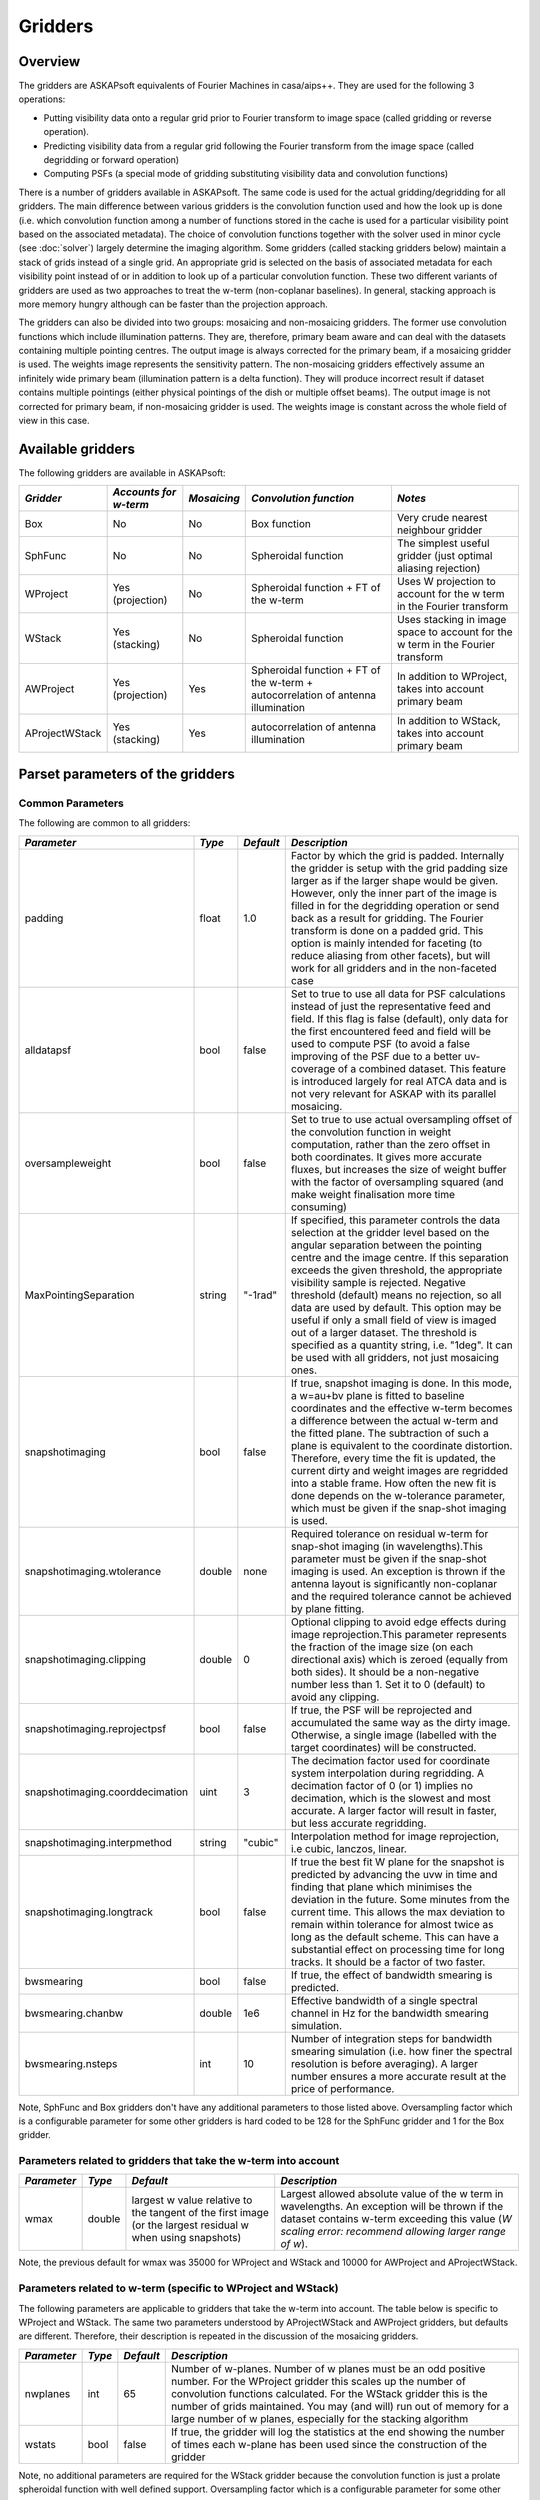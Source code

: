 Gridders
========

Overview
--------

The gridders are ASKAPsoft equivalents of Fourier Machines in casa/aips++. They are used for the
following 3 operations:

* Putting visibility data onto a regular grid prior to Fourier transform to image space
  (called gridding or reverse operation).
* Predicting visibility data from a regular grid following the Fourier transform from the
  image space (called degridding or forward operation)
* Computing PSFs (a special mode of gridding substituting visibility data and convolution
  functions)

There is a number of gridders available in ASKAPsoft. The same code is used for the actual
gridding/degridding for all gridders. The main difference between various gridders is the
convolution function used and how the look up is done (i.e. which convolution function among a
number of functions stored in the cache is used for a particular visibility point based on the
associated metadata). The choice of convolution functions together with the solver used in minor
cycle (see :doc:`solver`) largely determine the imaging algorithm.  Some gridders (called stacking
gridders below) maintain a stack of grids instead of a single grid. An appropriate grid is selected
on the basis of associated metadata for each visibility point instead of or in addition to look up
of a particular convolution function. These two different variants of gridders are used as two
approaches to treat the w-term (non-coplanar baselines). In general, stacking approach is more
memory hungry although can be faster than the projection approach.

The gridders can also be divided into two groups: mosaicing and non-mosaicing gridders.  The former
use convolution functions which include illumination patterns. They are, therefore, primary beam
aware and can deal with the datasets containing multiple pointing centres. The output image is
always corrected for the primary beam, if a mosaicing gridder is used. The weights image represents
the sensitivity pattern. The non-mosaicing gridders effectively assume an infinitely wide primary
beam (illumination pattern is a delta function). They will produce incorrect result if dataset
contains multiple pointings (either physical pointings of the dish or multiple offset beams). The
output image is not corrected for primary beam, if non-mosaicing gridder is used. The weights image
is constant across the whole field of view in this case.


Available gridders
------------------

The following gridders are available in ASKAPsoft:

+----------------+--------------+--------------+----------------------------+------------------------------------+
|*Gridder*       |*Accounts for |*Mosaicing*   |*Convolution function*      |*Notes*                             |
|                |w-term*       |              |                            |                                    |
+================+==============+==============+============================+====================================+
|Box             |No            |No            |Box function                |Very crude nearest neighbour gridder|
+----------------+--------------+--------------+----------------------------+------------------------------------+
|SphFunc         |No            |No            |Spheroidal function         |The simplest useful gridder (just   |
|                |              |              |                            |optimal aliasing rejection)         |
+----------------+--------------+--------------+----------------------------+------------------------------------+
|WProject        |Yes           |No            |Spheroidal function + FT of |Uses W projection to account for the|
|                |(projection)  |              |the w-term                  |w term in the Fourier transform     |
+----------------+--------------+--------------+----------------------------+------------------------------------+
|WStack          |Yes (stacking)|No            |Spheroidal function         |Uses stacking in image space to     |
|                |              |              |                            |account for the w term in the       |
|                |              |              |                            |Fourier transform                   |
+----------------+--------------+--------------+----------------------------+------------------------------------+
|AWProject       |Yes           |Yes           |Spheroidal function + FT of |In addition to WProject, takes into |
|                |(projection)  |              |the w-term + autocorrelation|account primary beam                |
|                |              |              |of antenna illumination     |                                    |
+----------------+--------------+--------------+----------------------------+------------------------------------+
|AProjectWStack  |Yes (stacking)|Yes           |autocorrelation of antenna  |In addition to WStack, takes into   |
|                |              |              |illumination                |account primary beam                |
+----------------+--------------+--------------+----------------------------+------------------------------------+


Parset parameters of the gridders
---------------------------------


Common Parameters
~~~~~~~~~~~~~~~~~

The following are common to all gridders:

+-------------------------------+--------------+--------------+--------------------------------------------------+
|*Parameter*                    |*Type*        |*Default*     |*Description*                                     |
+===============================+==============+==============+==================================================+
|padding                        |float         |1.0           |Factor by which the grid is padded. Internally the|
|                               |              |              |gridder is setup with the grid padding size larger|
|                               |              |              |as if the larger shape would be given. However,   |
|                               |              |              |only the inner part of the image is filled in for |
|                               |              |              |the degridding operation or send back as a result |
|                               |              |              |for gridding. The Fourier transform is done on a  |
|                               |              |              |padded grid. This option is mainly intended for   |
|                               |              |              |faceting (to reduce aliasing from other facets),  |
|                               |              |              |but will work for all gridders and in the         |
|                               |              |              |non-faceted case                                  |
+-------------------------------+--------------+--------------+--------------------------------------------------+
|alldatapsf                     |bool          |false         |Set to true to use all data for PSF calculations  |
|                               |              |              |instead of just the representative feed and       |
|                               |              |              |field. If this flag is false (default), only data |
|                               |              |              |for the first encountered feed and field will be  |
|                               |              |              |used to compute PSF (to avoid a false improving of|
|                               |              |              |the PSF due to a better uv-coverage of a combined |
|                               |              |              |dataset. This feature is introduced largely for   |
|                               |              |              |real ATCA data and is not very relevant for ASKAP |
|                               |              |              |with its parallel mosaicing.                      |
+-------------------------------+--------------+--------------+--------------------------------------------------+
|oversampleweight               |bool          |false         |Set to true to use actual oversampling offset of  |
|                               |              |              |the convolution function in weight computation,   |
|                               |              |              |rather than the zero offset in both coordinates.  |
|                               |              |              |It gives more accurate fluxes, but increases the  |
|                               |              |              |size of weight buffer with the factor of          |
|                               |              |              |oversampling squared (and make weight finalisation|
|                               |              |              |more time consuming)                              |
+-------------------------------+--------------+--------------+--------------------------------------------------+
|MaxPointingSeparation          |string        |"-1rad"       |If specified, this parameter controls the data    |
|                               |              |              |selection at the gridder level based on the       |
|                               |              |              |angular separation between the pointing centre and|
|                               |              |              |the image centre. If this separation exceeds the  |
|                               |              |              |given threshold, the appropriate visibility sample|
|                               |              |              |is rejected. Negative threshold (default) means no|
|                               |              |              |rejection, so all data are used by default. This  |
|                               |              |              |option may be useful if only a small field of view|
|                               |              |              |is imaged out of a larger dataset. The threshold  |
|                               |              |              |is specified as a quantity string, i.e. "1deg".   |
|                               |              |              |It can be used with all gridders, not just        |
|                               |              |              |mosaicing ones.                                   |
+-------------------------------+--------------+--------------+--------------------------------------------------+
|snapshotimaging                |bool          |false         |If true, snapshot imaging is done. In this mode, a|
|                               |              |              |w=au+bv plane is fitted to baseline coordinates   |
|                               |              |              |and the effective w-term becomes a difference     |
|                               |              |              |between the actual w-term and the fitted          |
|                               |              |              |plane. The subtraction of such a plane is         |
|                               |              |              |equivalent to the coordinate                      |
|                               |              |              |distortion. Therefore, every time the fit is      |
|                               |              |              |updated, the current dirty and weight images are  |
|                               |              |              |regridded into a stable frame. How often the new  |
|                               |              |              |fit is done depends on the w-tolerance parameter, |
|                               |              |              |which must be given if the snap-shot imaging is   |
|                               |              |              |used.                                             |
+-------------------------------+--------------+--------------+--------------------------------------------------+
|snapshotimaging.wtolerance     |double        |none          |Required tolerance on residual w-term for         |
|                               |              |              |snap-shot imaging (in wavelengths).This parameter |
|                               |              |              |must be given if the snap-shot imaging is used. An|
|                               |              |              |exception is thrown if the antenna layout is      |
|                               |              |              |significantly non-coplanar and the required       |
|                               |              |              |tolerance cannot be achieved by plane fitting.    |
+-------------------------------+--------------+--------------+--------------------------------------------------+
|snapshotimaging.clipping       |double        |0             |Optional clipping to avoid edge effects during    |
|                               |              |              |image reprojection.This parameter represents the  |
|                               |              |              |fraction of the image size (on each directional   |
|                               |              |              |axis) which is zeroed (equally from both          |
|                               |              |              |sides). It should be a non-negative number less   |
|                               |              |              |than 1. Set it to 0 (default) to avoid any        |
|                               |              |              |clipping.                                         |
+-------------------------------+--------------+--------------+--------------------------------------------------+
|snapshotimaging.reprojectpsf   |bool          |false         |If true, the PSF will be reprojected and          |
|                               |              |              |accumulated the same way as the dirty             |
|                               |              |              |image. Otherwise, a single image (labelled with   |
|                               |              |              |the target coordinates) will be constructed.      |
+-------------------------------+--------------+--------------+--------------------------------------------------+
|snapshotimaging.coorddecimation|uint          |3             |The decimation factor used for coordinate system  |
|                               |              |              |interpolation during regridding. A decimation     |
|                               |              |              |factor of 0 (or 1) implies no decimation, which is|
|                               |              |              |the slowest and most accurate. A larger factor    |
|                               |              |              |will result in faster, but less accurate          |
|                               |              |              |regridding.                                       |
+-------------------------------+--------------+--------------+--------------------------------------------------+
|snapshotimaging.interpmethod   |string        |"cubic"       |Interpolation method for image reprojection, i.e  |
|                               |              |              |cubic, lanczos, linear.                           |
+-------------------------------+--------------+--------------+--------------------------------------------------+
|snapshotimaging.longtrack      |bool          |false         |If true the best fit W plane for the snapshot     |
|                               |              |              |is predicted by advancing the uvw in time and     |
|                               |              |              |finding that plane which minimises the deviation  |
|                               |              |              |in the future. Some minutes from the current      |
|                               |              |              |time. This allows the max deviation to remain     |
|                               |              |              |within tolerance for almost twice as long as the  |
|                               |              |              |default scheme. This can have a substantial effect|
|                               |              |              |on processing time for long tracks. It should be  |
|                               |              |              |a factor of two faster.                           |
+-------------------------------+--------------+--------------+--------------------------------------------------+
|bwsmearing                     |bool          |false         |If true, the effect of bandwidth smearing is      |
|                               |              |              |predicted.                                        |
+-------------------------------+--------------+--------------+--------------------------------------------------+
|bwsmearing.chanbw              |double        |1e6           |Effective bandwidth of a single spectral channel  |
|                               |              |              |in Hz for the bandwidth smearing simulation.      |
+-------------------------------+--------------+--------------+--------------------------------------------------+
|bwsmearing.nsteps              |int           |10            |Number of integration steps for bandwidth smearing|
|                               |              |              |simulation (i.e. how finer the spectral resolution|
|                               |              |              |is before averaging). A larger number ensures a   |
|                               |              |              |more accurate result at the price of performance. |
+-------------------------------+--------------+--------------+--------------------------------------------------+


Note, SphFunc and Box gridders don't have any additional parameters to those listed above.
Oversampling factor which is a configurable parameter for some other gridders is hard coded to be
128 for the SphFunc gridder and 1 for the Box gridder.


Parameters related to gridders that take the w-term into account
~~~~~~~~~~~~~~~~~~~~~~~~~~~~~~~~~~~~~~~~~~~~~~~~~~~~~~~~~~~~~~~~

+--------------+--------------+------------------------------+------------------------------------------------------+
|*Parameter*   |*Type*        |*Default*                     |*Description*                                         |
+==============+==============+==============================+======================================================+
|wmax          |double        |largest w value relative to   |Largest allowed absolute value of the w term in       |
|              |              |the tangent of the first      |wavelengths.  An exception will be thrown if the      |
|              |              |image (or the largest residual|dataset contains w-term exceeding this value (*W      |
|              |              |w when using snapshots)       |scaling error: recommend allowing larger range of w*).|
+--------------+--------------+------------------------------+------------------------------------------------------+


Note, the previous default for wmax was 35000 for WProject and WStack and 10000 for AWProject and AProjectWStack.


Parameters related to w-term (specific to WProject and WStack)
~~~~~~~~~~~~~~~~~~~~~~~~~~~~~~~~~~~~~~~~~~~~~~~~~~~~~~~~~~~~~~

The following parameters are applicable to gridders that take the w-term into account. The table below is
specific to WProject and WStack. The same two parameters understood by AProjectWStack and AWProject
gridders, but defaults are different. Therefore, their description is repeated in the discussion of
the mosaicing gridders.

+--------------+--------------+--------------+------------------------------------------------------+
|*Parameter*   |*Type*        |*Default*     |*Description*                                         |
+==============+==============+==============+======================================================+
|nwplanes      |int           |65            |Number of w-planes. Number of w planes must be an odd |
|              |              |              |positive number. For the WProject gridder this scales |
|              |              |              |up the number of convolution functions calculated. For|
|              |              |              |the WStack gridder this is the number of grids        |
|              |              |              |maintained. You may (and will) run out of memory for a|
|              |              |              |large number of w planes, especially for the stacking |
|              |              |              |algorithm                                             |
+--------------+--------------+--------------+------------------------------------------------------+
|wstats        |bool          |false         |If true, the gridder will log the statistics at the   |
|              |              |              |end showing the number of times each w-plane has been |
|              |              |              |used since the construction of the gridder            |
+--------------+--------------+--------------+------------------------------------------------------+


Note, no additional parameters are required for the WStack gridder because the convolution function
is just a prolate spheroidal function with well defined support. Oversampling factor which is a
configurable parameter for some other gridders is hard coded to be 128. The WProject gridder uses
non-trivial convolution functions which have w-term applied and requires some additional parameters
to find, e.g. how the support of the convolution function is searched. These parameters are given in
the following section.


Parameters related to anti-aliasing function (specific to SphFunc and WProject)
~~~~~~~~~~~~~~~~~~~~~~~~~~~~~~~~~~~~~~~~~~~~~~~~~~~~~~~~~~~~~~~~~~~~~~~~~~~~~~~

The following parameters are applicable to gridders that use the SphFunc prolate spheroid as part
of the gridding kernel (i.e., SphFunc and WProject).

+--------------+--------------+--------------+------------------------------------------------------+
|*Parameter*   |*Type*        |*Default*     |*Description*                                         |
+==============+==============+==============+======================================================+
|alpha         |float         |1             |The prolate spheroidal alpha function. Setting alpha  |
|              |              |              |to zero leads to great alias rejection at the edge of |
|              |              |              |image, and may help to reduce preconditioning         |
|              |              |              |artefacts when the robustness parameter is negative.  |
+--------------+--------------+--------------+------------------------------------------------------+


Non-linear sampling in w-space (specific to WProject,WStack, AWProject and AProjectWStack)
~~~~~~~~~~~~~~~~~~~~~~~~~~~~~~~~~~~~~~~~~~~~~~~~~~~~~~~~~~~~~~~~~~~~~~~~~~~~~~~~~~~~~~~~~~

These parameters apply to all gridders which take w-term into account. By default w-planes (either
stacking grids or projection planes) are spaced linearly (or equidistantly) in w. The following
parameters allow the user to enable and control non-linear sampling. Regardless of the parameters,
the first and last w-planes always correspond to -wmax and +wmax, respectively, and the
(nwplanes-1)/2 plane corresponds to w=0.

+--------------------+--------------+--------------+-------------------------------------------------+
|*Parameter*         |*Type*        |*Default*     |*Description*                                    |
+====================+==============+==============+=================================================+
|wsampling           |string        |"linear"      |Type of the sampling in the w-space. The default |
|                    |              |              |is linear, which means that w-planes are set at  |
|                    |              |              |equal distances in w. "powerlaw" means that      |
|                    |              |              |w(plane) is proportional to pow(plane -          |
|                    |              |              |(nwplanes-1)/2,exponent), where the exponent is a|
|                    |              |              |free parameter (must be given). "gaussian" means |
|                    |              |              |the distribution of w(plane) derived from        |
|                    |              |              |truncated gaussian distribution in the range     |
|                    |              |              |-wmax to wmax. This distribution is parameterized|
|                    |              |              |by a single parameter (must be given)            |
|                    |              |              |*nwplanes50*, which means the number of w-planes |
|                    |              |              |(float is allowed) covering inner 50% of the     |
|                    |              |              |-wmax to +wmax range of w-terms. The parameters A|
|                    |              |              |and sigma of the distribution w ~                |
|                    |              |              |A*(1-exp(-plane^2/(2*sigma^2)) are derived       |
|                    |              |              |*nwplanes50* by assuming that the first and the  |
|                    |              |              |last w-planes always correspond to -wmax and     |
|                    |              |              |+wmax respectively and the mid-range plane       |
|                    |              |              |corresponds to w=0. *Note*, *nwplanes50* should  |
|                    |              |              |be a positive number not exceeding approximately |
|                    |              |              |70% of the number of w-planes (it can be shown   |
|                    |              |              |mathematically, that a distribution of this type |
|                    |              |              |with a larger concentration of w-planes does not |
|                    |              |              |exist).                                          |
+--------------------+--------------+--------------+-------------------------------------------------+
|wsampling.exponent  |double        |none          |Exponent of the power law (can't be 0)           |
+--------------------+--------------+--------------+-------------------------------------------------+
|wsampling.nwplanes50|double        |none          |Parameter of the gaussian w-sampling. The number |
|                    |              |              |of w-planes covering inner 50% of the -wmax to   |
|                    |              |              |+wmax value range of w-terms                     |
+--------------------+--------------+--------------+-------------------------------------------------+
|wsampling.export    |string        |""            |If this parameter is not an empty string, the    |
|                    |              |              |actual distribution of w-planes is exported. If  |
|                    |              |              |the value of this parameter is equal to "log",   |
|                    |              |              |the distribution is exported into a usual log    |
|                    |              |              |stream in a human readable form. Otherwise, the  |
|                    |              |              |value of this parameter is interpreted as a file |
|                    |              |              |name, and the distribution is exported into this |
|                    |              |              |file in a machine readable form (three columns of|
|                    |              |              |data being the plane number, the resulting w-term|
|                    |              |              |and the plane number obtained as a result of the |
|                    |              |              |reverse conversion of the w-term into plane      |
|                    |              |              |number)                                          |
+--------------------+--------------+--------------+-------------------------------------------------+


An example of the power-law distribution of the w-planes with exponent=0.5 is given below

.. image:: figures/wpowerlaw.png


Additional parameters for gridders with non-trivial convolution functions (WProject. AWProject, AProjectWStack)
~~~~~~~~~~~~~~~~~~~~~~~~~~~~~~~~~~~~~~~~~~~~~~~~~~~~~~~~~~~~~~~~~~~~~~~~~~~~~~~~~~~~~~~~~~~~~~~~~~~~~~~~~~~~~~~

This section gives parameters understood by gridders based on non-trivial (i.e. not box or prolate
spheroidal) convolution functions. For WProject gridder this section describes all remaining
parameters in addition to those given above (common for all gridders and shared with WStack).
Mosaicing gridders have further parameters. Note, AProjectWStack does not understand cutoff,
variablesupport and offsetsupport parameters as the support size is defined by antenna aperture and
is not searched.

+-------------------+--------------+--------------+--------------------------------------------------+
|*Parameter*        |*Type*        |*Default*     |*Description*                                     |
+===================+==============+==============+==================================================+
|cutoff             |double        |1e-3          |Cutoff in determining support (note, relative     |
|                   |              |              |cutoff must be greater than 0.0 and less than     |
|                   |              |              |1.0). The support is searched starting from the   |
|                   |              |              |edge of the image inwards. As soon as the value of|
|                   |              |              |the convolution function exceeds cutoff times the |
|                   |              |              |peak (or just cutoff if absolute cutoff is used,  |
|                   |              |              |see below), the distance from the centre (the     |
|                   |              |              |largest value of two coordinates is used) becomes |
|                   |              |              |the support size. At the moment, we use a single  |
|                   |              |              |value of the support, which is the largest across |
|                   |              |              |all family of convolution functions stored in the |
|                   |              |              |cache. The smaller the cutoff, the larger the     |
|                   |              |              |support size and the more accurate gridding is    |
|                   |              |              |performed.                                        |
+-------------------+--------------+--------------+--------------------------------------------------+
|cutoff.absolute    |bool          |false         |If set to true, the *cutoff* value given by the   |
|                   |              |              |parameter listed above is treated as an absolute  |
|                   |              |              |cutoff value, rather than the fraction of the     |
|                   |              |              |peak. This is an experimental feature.            |
+-------------------+--------------+--------------+--------------------------------------------------+
|oversample         |int           |8             |Oversampling factor. Convolution functions will be|
|                   |              |              |computed for this number of pixels per uv-cell.   |
+-------------------+--------------+--------------+--------------------------------------------------+
|maxsupport         |int           |256           |The largest allowed support size in pixels. The   |
|                   |              |              |grid used to compute the convolution function     |
|                   |              |              |(before the support is searched and the           |
|                   |              |              |appropriate inner part of the grid is extracted)  |
|                   |              |              |is initialised to have the size equal to the      |
|                   |              |              |smallest of maxsupport and the image              |
|                   |              |              |size. WProject uses maxsupport x maxsupport grid  |
|                   |              |              |at the moment regardless of the image size.       |
+-------------------+--------------+--------------+--------------------------------------------------+
|limitsupport       |int           |0             |Upper limit of support. If the determined support |
|                   |              |              |size happens to be greater than this value, the   |
|                   |              |              |support will be capped to this value. This limit  |
|                   |              |              |is applied after the convolution functions are    |
|                   |              |              |calculated, before an inner part of the grid is   |
|                   |              |              |extracted to be stored in the convolution function|
|                   |              |              |cache. The default value of 0 indicates no limit  |
|                   |              |              |is imposed.                                       |
+-------------------+--------------+--------------+--------------------------------------------------+
|variablesupport    |bool          |false         |If true, the support will be searched separately  |
|                   |              |              |for each convolution function. This can speed     |
|                   |              |              |things up considerably, unless costs to search the|
|                   |              |              |support dominates. It was also found that when    |
|                   |              |              |variable support is used, the algorithm is more   |
|                   |              |              |sensitive to cutoff value. Too high cutoff value  |
|                   |              |              |has a significant impact on the image quality if  |
|                   |              |              |the variable support is used.                     |
+-------------------+--------------+--------------+--------------------------------------------------+
|offsetsupport      |bool          |false         |If true, an offset of the convolution function    |
|                   |              |              |will be treated separately (the support will be   |
|                   |              |              |defined by size and offset, which can be non-zero |
|                   |              |              |in general). This option reduces the memory       |
|                   |              |              |footprint and speeds up greeting. It can only be  |
|                   |              |              |used in conjunction with *variablesupport=true*   |
+-------------------+--------------+--------------+--------------------------------------------------+
|tablename          |string        |""            |Name of table to save convolution function        |
|                   |              |              |into. This option largely exists for debugging to |
|                   |              |              |be able to inspect the non-trivial convolution    |
|                   |              |              |function. It should not be normally used. If the  |
|                   |              |              |string is empty (default) the convolution function|
|                   |              |              |is not saved. If the string is prefixed with      |
|                   |              |              |"image:" (i.e. *image:cfuncs.img*), convolution   |
|                   |              |              |functions corresponding to the first oversampling |
|                   |              |              |plane in both axes are stored in the image cube   |
|                   |              |              |instead. Planes of the cube correspond to         |
|                   |              |              |remaining planes (apart from oversampling) of the |
|                   |              |              |convolution function cache. In this mode, only    |
|                   |              |              |reverse (and non-PSF) gridder stores its          |
|                   |              |              |convolution functions.                            |
+-------------------+--------------+--------------+--------------------------------------------------+


Note, that an exception is raised if the support size found during the support search
(before being capped by limitsupport) exceeds (number of pixels)/(2*oversample),
*Overflowing convolution function - increase maxSupport or decrease overSample*. If the
cutoff is too small, one may find it impossible to increase maxsupport (and image size)
due to the amount of available memory. Decreasing oversampling factor compromises the
quality of imaging. Therefore, in some cases making the cutoff larger is the only option
to proceed with calculations on a given machine.


Parameters specific to mosaicing gridders (AWProject and AProjectWStack)
~~~~~~~~~~~~~~~~~~~~~~~~~~~~~~~~~~~~~~~~~~~~~~~~~~~~~~~~~~~~~~~~~~~~~~~~

Mosaicing gridders (AWProject and AProjectWStack) are aware about the primary beam of the instrument
and need additional parameters to define how it looks like (via illumination pattern), when it needs
to be recomputed (tolerances) and how big the cache should be (maxfeeds and maxfields). Some
parameters given in the two previous sections have different defaults and therefore are repeated
here.

+-------------------------+--------------+--------------+--------------------------------------------------+
|*Parameter*              |*Type*        |*Default*     |*Description*                                     |
+=========================+==============+==============+==================================================+
|nwplanes                 |int           |65            |Number of w-planes. Number of w planes must be    |
|                         |              |              |odd. See above                                    |
+-------------------------+--------------+--------------+--------------------------------------------------+
|maxsupport               |int           |128           |The largest allowed support size in pixels. See   |
|                         |              |              |above                                             |
+-------------------------+--------------+--------------+--------------------------------------------------+
|frequencydependent       |bool          |true          |If true, illumination pattern will be computed    |
|                         |              |              |separately for each spectral channel              |
+-------------------------+--------------+--------------+--------------------------------------------------+
|maxfeeds                 |int           |1             |Maximum number of feeds allowed                   |
+-------------------------+--------------+--------------+--------------------------------------------------+
|maxfields                |int           |1             |Maximum number of fields allowed                  |
+-------------------------+--------------+--------------+--------------------------------------------------+
|pointingtolerance        |string        |"0.0001rad"   |Pointing tolerance. Fields separated by a larger  |
|                         |              |              |amount considered separate fields and the         |
|                         |              |              |appropriate data are gridded with independent     |
|                         |              |              |convolution functions. An exception is thrown if  |
|                         |              |              |the number of fields exceeds *maxfields*.         |
+-------------------------+--------------+--------------+--------------------------------------------------+
|patolerance              |string        |"0.1rad"      |Parallactic angle tolerance                       |
+-------------------------+--------------+--------------+--------------------------------------------------+
|freqtolerance            |string        |undefined     |Frequency tolerance (relative, threshold for      |
|                         |              |              |df/f), negative value or word *infinite* mean the |
|                         |              |              |frequency axis is ignored                         |
+-------------------------+--------------+--------------+--------------------------------------------------+
|illumination             |string        |"disk"        |Illumination model used with this gridder. Default|
|                         |              |              |is disk. Dish and blockage sizes are defined      |
|                         |              |              |regardless of the model used (because all         |
|                         |              |              |illumination models require them). Different      |
|                         |              |              |models require different parameters. Either disk  |
|                         |              |              |or ATCA.                                          |
+-------------------------+--------------+--------------+--------------------------------------------------+
|illumination.*Property*  |              |              |Additional parameters of illumination model (see  |
|                         |              |              |below). Exact list of available properties depends|
|                         |              |              |on the illumination model used. Diameter and      |
|                         |              |              |blockage (below) are given as gridder             |
|                         |              |              |parameters. None of the extra properties are      |
|                         |              |              |required for disk illumination.                   |
+-------------------------+--------------+--------------+--------------------------------------------------+
|diameter                 |double        |none          |Dish diameter in metres                           |
+-------------------------+--------------+--------------+--------------------------------------------------+
|blockage                 |double        |none          |Size of the central whole in metres               |
+-------------------------+--------------+--------------+--------------------------------------------------+


An example of the disk illumination for diameter 22m and blockage of 2m. For all illumination
examples given below the frequency is assumed to be 1.4 GHz

.. image:: figures/diskillum_p1.png


ATCA Illumination
~~~~~~~~~~~~~~~~~

This illumination pattern allows to simulate additional effects (e.g. feed leg shadows, tapering) on
top of the disk illumination. With the tapering, feedlegs and wedges parameters set to false, this
illumination pattern is equivalent to disk (blockage and diameter are given as parameters of the
gridder, rather than as parameters of illumination pattern because they apply to both currently
implemented types of illumination). ATCA illumination has the following parameters:

+------------------------------------------+--------------+------------+-----------------------------------------------+
|*Parameter*                               |*Type*        |*Default*   |*Description*                                  |
+==========================================+==============+============+===============================================+
|illumination.tapering                     |bool          |true        |This option switches on Jamesian tapering      |
|                                          |              |            |(i.e. imperfect illumination). The parameters  |
|                                          |              |            |of the taper are hard coded at the moment and  |
|                                          |              |            |correspond to the ATCA model.                  |
+------------------------------------------+--------------+------------+-----------------------------------------------+
|illumination.tapering.defocusing          |string        |0rad        |Only valid if illumination.tapering = true. An |
|                                          |              |            |additional phase term is applied to the        |
|                                          |              |            |Jamesian illumination.The phase varies         |
|                                          |              |            |quadratically with radius from 0 at the dish   |
|                                          |              |            |centre to the value given in this parameter at |
|                                          |              |            |the edge.                                      |
+------------------------------------------+--------------+------------+-----------------------------------------------+
|illumination.feedlegs                     |bool          |true        |If true, feed leg shadows are simulated        |
|                                          |              |            |(i.e. partial blockage of the radiation by the |
|                                          |              |            |struts supporting the subreflector/focus cabin)|
+------------------------------------------+--------------+------------+-----------------------------------------------+
|illumination.feedlegs.width               |string        |1.8m        |Only applicable if illumination.feedlegs =     |
|                                          |              |            |true. The width of the shadows in the absolute |
|                                          |              |            |units (as dish diameter is also given in the   |
|                                          |              |            |absolute units)                                |
+------------------------------------------+--------------+------------+-----------------------------------------------+
|illumination.feedlegs.rotation            |string        |45deg       |Only applicable if illumination.feedlegs =     |
|                                          |              |            |true. The angle the shadows are rotated. It    |
|                                          |              |            |corresponds to installation angle of the actual|
|                                          |              |            |feeds. If this parameter is zero, the shadows  |
|                                          |              |            |go in the u and v direction. At ATCA the feeds |
|                                          |              |            |are installed at 45 deg angle, which is the    |
|                                          |              |            |default.                                       |
+------------------------------------------+--------------+------------+-----------------------------------------------+
|illumination.feedlegs.shadowing           |double        |0.75        |Only applicable if illumination.feedlegs =     |
|                                          |              |            |true. This parameter describes how transparent |
|                                          |              |            |feed leg shadows are. Zero indicates a total   |
|                                          |              |            |blockage, one a total transparency.            |
+------------------------------------------+--------------+------------+-----------------------------------------------+
|illumination.feedlegs.wedges              |bool          |true        |Only applicable if illumination.feedlegs =     |
|                                          |              |            |true. If this parameter is set to true, shadow |
|                                          |              |            |wedges resulted from multiple reflections      |
|                                          |              |            |(e.g. in the Cassegrain design). The wedges are|
|                                          |              |            |simulated as triangular shadows on top of the  |
|                                          |              |            |feed leg shadows (adding more opacity)         |
+------------------------------------------+--------------+------------+-----------------------------------------------+
|illumination.feedlegs.wedges.shadowing    |vector<double>|[0.6,0.5]   |Only valid if illumination.feedlegs.wedges =   |
|                                          |              |            |true. Transparency factors for wedges          |
|                                          |              |            |corresponding to the horizontal and vertical   |
|                                          |              |            |(without rotation) feed legs. Zero indicates a |
|                                          |              |            |total blockage, one is for total               |
|                                          |              |            |transparency.This opacities are applied        |
|                                          |              |            |linearly on top of the normal feed leg         |
|                                          |              |            |shadowing factor. Either one or two values     |
|                                          |              |            |could be given. If one value is given it       |
|                                          |              |            |corresponds to all wedges.                     |
+------------------------------------------+--------------+------------+-----------------------------------------------+
|illumination.feedlegs.wedges.angle        |string        |15deg       |Only valid if illumination.feedlegs.wedges =   |
|                                          |              |            |true. Opening angle for all triangular wedges. |
+------------------------------------------+--------------+------------+-----------------------------------------------+
|illumination.feedlegs.wedges.startradius  |string        |3.5m        |Only valid if illumination.feedlegs.wedges =   |
|                                          |              |            |true. The radius of the vertex for all         |
|                                          |              |            |triangular wedges.                             |
+------------------------------------------+--------------+------------+-----------------------------------------------+


Example of the ATCA illumination model created with default parameters (i.e. with feed legs and
wedges enabled)

.. image:: figures/atcaillum_p1.png

Example of the ATCA illumination model without wedges and with default values of other parameters.

.. image:: figures/atcaillum_p2.png

Example of the ATCA illumination model without feedlegs (and wedges). All other parameters have
default values. This case is essentially a disk with tapering.

.. image:: figures/atcaillum_p3.png


Examples
~~~~~~~~

Simple example:

.. code-block:: bash

    Cimager.gridder                                 = WProject
    Cimager.gridder.WProject.wmax                   = 15000
    Cimager.gridder.WProject.nwplanes               = 129
    Cimager.gridder.WProject.oversample             = 8
    Cimager.gridder.WProject.maxsupport             = 1024
    Cimager.gridder.WProject.tablename              = WProject.tab

Example with ATCA illumination pattern:

.. code-block:: bash

    Cimager.gridder                                   = AProjectWStack
    Cimager.gridder.alldatapsf                        = true
    Cimager.gridder.padding                           = 1
    Cimager.gridder.AProjectWStack.wmax               = 1.0
    Cimager.gridder.AProjectWStack.diameter           = 22m
    Cimager.gridder.AProjectWStack.blockage           = 3.6m
    Cimager.gridder.AProjectWStack.nwplanes           = 1
    Cimager.gridder.AProjectWStack.oversample         = 16
    Cimager.gridder.AProjectWStack.cutoff             = 0.001
    Cimager.gridder.AProjectWStack.maxfeeds           = 1
    Cimager.gridder.AProjectWStack.maxfields          = 1
    Cimager.gridder.AProjectWStack.maxsupport         = 1024
    Cimager.gridder.AProjectWStack.frequencydependent = true

    Cimager.gridder.AProjectWStack.illumination                             = ATCA
    Cimager.gridder.AProjectWStack.illumination.tapering                    = true
    Cimager.gridder.AProjectWStack.illumination.tapering.defocusing         = 0deg
    Cimager.gridder.AProjectWStack.illumination.feedlegs                    = true
    Cimager.gridder.AProjectWStack.illumination.feedlegs.width              = 1.0m
    Cimager.gridder.AProjectWStack.illumination.feedlegs.rotation           = 45deg
    Cimager.gridder.AProjectWStack.illumination.feedlegs.shadowing          = 0.75
    Cimager.gridder.AProjectWStack.illumination.feedlegs.wedges             = true
    Cimager.gridder.AProjectWStack.illumination.feedlegs.wedges.shadowing   = [0.6,0.5]
    Cimager.gridder.AProjectWStack.illumination.feedlegs.wedges.angle       = 15deg
    Cimager.gridder.AProjectWStack.illumination.feedlegs.wedges.startradius = 3.5m
